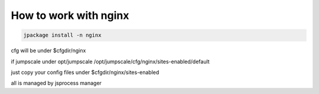 

How to work with nginx
**********************




.. code-block:: python

  jpackage install -n nginx


cfg will be under $cfgdir/nginx

if jumpscale under opt/jumpscale
/opt/jumpscale/cfg/nginx/sites-enabled/default

just copy your config files under $cfgdir/nginx/sites-enabled

all is managed by jsprocess manager



